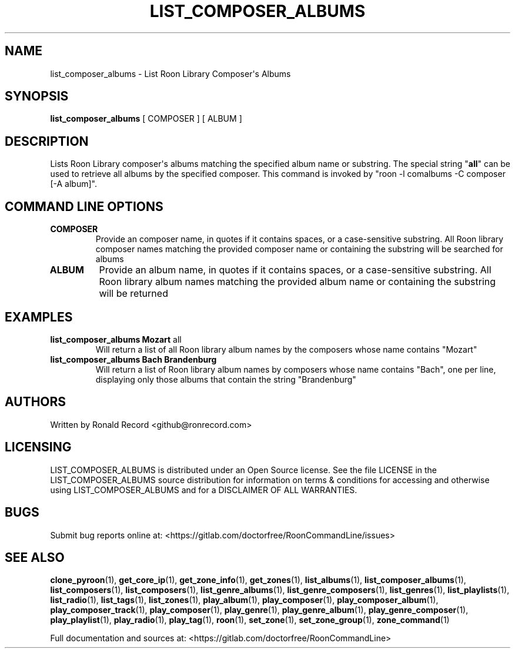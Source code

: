 .\" Automatically generated by Pandoc 2.17.1.1
.\"
.\" Define V font for inline verbatim, using C font in formats
.\" that render this, and otherwise B font.
.ie "\f[CB]x\f[]"x" \{\
. ftr V B
. ftr VI BI
. ftr VB B
. ftr VBI BI
.\}
.el \{\
. ftr V CR
. ftr VI CI
. ftr VB CB
. ftr VBI CBI
.\}
.TH "LIST_COMPOSER_ALBUMS" "1" "February 13, 2022" "list_composer_albums 2.0.1" "User Manual"
.hy
.SH NAME
.PP
list_composer_albums - List Roon Library Composer\[aq]s Albums
.SH SYNOPSIS
.PP
\f[B]list_composer_albums\f[R] [ COMPOSER ] [ ALBUM ]
.SH DESCRIPTION
.PP
Lists Roon Library composer\[aq]s albums matching the specified album
name or substring.
The special string \[dq]\f[B]all\f[R]\[dq] can be used to retrieve all
albums by the specified composer.
This command is invoked by \[dq]roon -l comalbums -C composer [-A
album]\[dq].
.SH COMMAND LINE OPTIONS
.TP
\f[B]COMPOSER\f[R]
Provide an composer name, in quotes if it contains spaces, or a
case-sensitive substring.
All Roon library composer names matching the provided composer name or
containing the substring will be searched for albums
.TP
\f[B]ALBUM\f[R]
Provide an album name, in quotes if it contains spaces, or a
case-sensitive substring.
All Roon library album names matching the provided album name or
containing the substring will be returned
.SH EXAMPLES
.TP
\f[B]list_composer_albums Mozart \f[R]all\f[B]\f[R]
Will return a list of all Roon library album names by the composers
whose name contains \[dq]Mozart\[dq]
.TP
\f[B]list_composer_albums Bach Brandenburg\f[R]
Will return a list of Roon library album names by composers whose name
contains \[dq]Bach\[dq], one per line, displaying only those albums that
contain the string \[dq]Brandenburg\[dq]
.SH AUTHORS
.PP
Written by Ronald Record <github@ronrecord.com>
.SH LICENSING
.PP
LIST_COMPOSER_ALBUMS is distributed under an Open Source license.
See the file LICENSE in the LIST_COMPOSER_ALBUMS source distribution for
information on terms & conditions for accessing and otherwise using
LIST_COMPOSER_ALBUMS and for a DISCLAIMER OF ALL WARRANTIES.
.SH BUGS
.PP
Submit bug reports online at:
<https://gitlab.com/doctorfree/RoonCommandLine/issues>
.SH SEE ALSO
.PP
\f[B]clone_pyroon\f[R](1), \f[B]get_core_ip\f[R](1),
\f[B]get_zone_info\f[R](1), \f[B]get_zones\f[R](1),
\f[B]list_albums\f[R](1), \f[B]list_composer_albums\f[R](1),
\f[B]list_composers\f[R](1), \f[B]list_composers\f[R](1),
\f[B]list_genre_albums\f[R](1), \f[B]list_genre_composers\f[R](1),
\f[B]list_genres\f[R](1), \f[B]list_playlists\f[R](1),
\f[B]list_radio\f[R](1), \f[B]list_tags\f[R](1),
\f[B]list_zones\f[R](1), \f[B]play_album\f[R](1),
\f[B]play_composer\f[R](1), \f[B]play_composer_album\f[R](1),
\f[B]play_composer_track\f[R](1), \f[B]play_composer\f[R](1),
\f[B]play_genre\f[R](1), \f[B]play_genre_album\f[R](1),
\f[B]play_genre_composer\f[R](1), \f[B]play_playlist\f[R](1),
\f[B]play_radio\f[R](1), \f[B]play_tag\f[R](1), \f[B]roon\f[R](1),
\f[B]set_zone\f[R](1), \f[B]set_zone_group\f[R](1),
\f[B]zone_command\f[R](1)
.PP
Full documentation and sources at:
<https://gitlab.com/doctorfree/RoonCommandLine>
